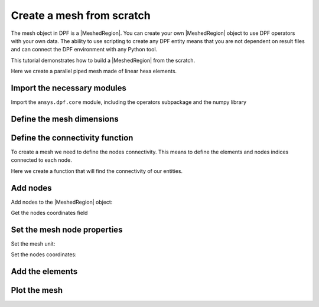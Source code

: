 .. _tutorials_create_a_mesh_from_scratch:

==========================
Create a mesh from scratch
==========================

.. |Field| replace:: :class:`Field<ansys.dpf.core.field.Field>`
.. |FieldsContainer| replace:: :class:`FieldsContainer<ansys.dpf.core.fields_container.FieldsContainer>`
.. |MeshedRegion| replace:: :class:`MeshedRegion <ansys.dpf.core.meshed_region.MeshedRegion>`
.. |Model| replace:: :class:`Model <ansys.dpf.core.model.Model>`

The mesh object in DPF is a |MeshedRegion|. You can create your own |MeshedRegion| object to use DPF operators
with your own data. The ability to use scripting to create any DPF entity means
that you are not dependent on result files and can connect the DPF environment
with any Python tool.

This tutorial demonstrates how to build a |MeshedRegion| from the scratch.

Here we create a parallel piped mesh made of linear hexa elements.

Import the necessary modules
----------------------------

Import the ``ansys.dpf.core`` module, including the operators subpackage and the numpy library

.. jupyter-execute::

    import numpy as np
    from ansys.dpf import core as dpf
    from ansys.dpf.core import operators as ops

Define the mesh dimensions
--------------------------

.. jupyter-execute::

    # Define the mesh dimensions
    length = 0.1
    width = 0.05
    depth = 0.1
    num_nodes_in_length = 10
    num_nodes_in_width = 5
    num_nodes_in_depth = 10
    # Create a MeshedRegion object
    my_meshed_region = dpf.MeshedRegion()

Define the connectivity function
--------------------------------

To create a mesh we need to define the nodes connectivity. This means to define
the elements and nodes indices connected to each node.

Here we create a function that will find the connectivity of our entities.

.. jupyter-execute::

    def search_sequence_numpy(arr, seq):
        """Find a sequence in an array and return its index."""
        indexes = np.where(np.isclose(arr, seq[0]))
        for index in np.nditer(indexes[0]):
            if index % 3 == 0:
                if np.allclose(arr[index + 1], seq[1]) and np.allclose(arr[index + 2], seq[2]):
                    return index
        return -1

Add nodes
---------

Add nodes to the |MeshedRegion| object:

.. jupyter-execute::

    node_id = 1
    for i, x in enumerate(
        [float(i) * length / float(num_nodes_in_length) for i in range(0, num_nodes_in_length)]
    ):
        for j, y in enumerate(
            [float(i) * width / float(num_nodes_in_width) for i in range(0, num_nodes_in_width)]
        ):
            for k, z in enumerate(
                [float(i) * depth / float(num_nodes_in_depth) for i in range(0, num_nodes_in_depth)]
            ):
                my_meshed_region.nodes.add_node(node_id, [x, y, z])
                node_id += 1

Get the nodes coordinates field

.. jupyter-execute::

    my_nodes_coordinates = my_meshed_region.nodes.coordinates_field

Set the mesh node properties
----------------------------

Set the mesh unit:

.. jupyter-execute::

    my_meshed_region.unit = "mm"

Set the nodes coordinates:

.. jupyter-execute::

    # Get the nodes coordinates data
    my_nodes_coordinates_data = my_nodes_coordinates.data
    # As we use the connectivity function we need to get the data as a list
    my_nodes_coordinates_data_list = my_nodes_coordinates.data_as_list
    # Get the nodes scoping
    my_coordinates_scoping = my_nodes_coordinates.scoping

Add the elements
----------------

.. jupyter-execute::

    element_id = 1
    for i, x in enumerate(
        [float(i) * length / float(num_nodes_in_length) for i in range(num_nodes_in_length - 1)]
    ):
        for j, y in enumerate(
            [float(i) * width / float(num_nodes_in_width) for i in range(num_nodes_in_width - 1)]
        ):
            for k, z in enumerate(
                [float(i) * depth / float(num_nodes_in_depth) for i in range(num_nodes_in_depth - 1)]
            ):
                coord1 = np.array([x, y, z])
                connectivity = []
                for xx in [x, x + length / float(num_nodes_in_length)]:
                    for yy in [y, y + width / float(num_nodes_in_width)]:
                        for zz in [z, z + depth / float(num_nodes_in_depth)]:
                            data_index = search_sequence_numpy(my_nodes_coordinates_data_list, [xx, yy, zz])
                            scoping_index = int(data_index / 3)  # 3components
                            connectivity.append(scoping_index)
                # rearrange connectivity
                tmp = connectivity[2]
                connectivity[2] = connectivity[3]
                connectivity[3] = tmp
                tmp = connectivity[6]
                connectivity[6] = connectivity[7]
                connectivity[7] = tmp
                my_meshed_region.elements.add_solid_element(element_id, connectivity)
                element_id += 1
Plot the mesh
-------------

.. jupyter-execute::

    my_meshed_region.plot()